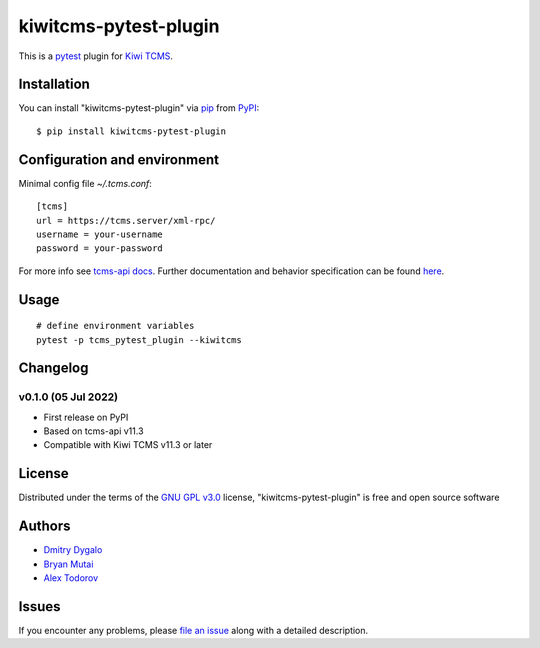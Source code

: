 ======================
kiwitcms-pytest-plugin
======================

.. image:: https://img.shields.io/pypi/v/kiwitcms-pytest-plugin.svg
    :target: https://pypi.org/project/kiwitcms-pytest-plugin
    :alt: PyPI version

.. image:: https://img.shields.io/pypi/pyversions/kiwitcms-pytest-plugin.svg
    :target: https://pypi.org/project/kiwitcms-pytest-plugin
    :alt: Python versions

.. image:: https://tidelift.com/badges/package/pypi/kiwitcms
    :target: https://tidelift.com/subscription/pkg/pypi-kiwitcms?utm_source=pypi-kiwitcms&utm_medium=github&utm_campaign=readme
    :alt: Tidelift

.. image:: https://opencollective.com/kiwitcms/tiers/sponsor/badge.svg?label=sponsors&color=brightgreen
   :target: https://opencollective.com/kiwitcms#contributors
   :alt: Become a sponsor

.. image:: https://img.shields.io/twitter/follow/KiwiTCMS.svg
    :target: https://twitter.com/KiwiTCMS
    :alt: Kiwi TCMS on Twitter


This is a `pytest`_ plugin for `Kiwi TCMS <http://kiwitcms.org>`_.


Installation
------------

You can install "kiwitcms-pytest-plugin" via `pip`_ from `PyPI`_::

    $ pip install kiwitcms-pytest-plugin


Configuration and environment
-----------------------------

Minimal config file `~/.tcms.conf`::

    [tcms]
    url = https://tcms.server/xml-rpc/
    username = your-username
    password = your-password


For more info see `tcms-api docs <https://tcms-api.readthedocs.io>`_.
Further documentation and behavior specification can be found
`here <https://tcms-api.readthedocs.io/en/latest/modules/tcms_api.plugin_helpers.html>`_.


Usage
-----

::

    # define environment variables
    pytest -p tcms_pytest_plugin --kiwitcms


Changelog
---------

v0.1.0 (05 Jul 2022)
~~~~~~~~~~~~~~~~~~~~

- First release on PyPI
- Based on tcms-api v11.3
- Compatible with Kiwi TCMS v11.3 or later


License
-------

Distributed under the terms of the `GNU GPL v3.0`_ license,
"kiwitcms-pytest-plugin" is free and open source software


Authors
-------

- `Dmitry Dygalo <https://github.com/Stranger6667>`_
- `Bryan Mutai <https://github.com/brymut>`_
- `Alex Todorov <https://github.com/atodorov>`_


Issues
------

If you encounter any problems,
please `file an issue`_ along with a detailed description.

.. _`GNU GPL v3.0`: http://www.gnu.org/licenses/gpl-3.0.txt
.. _`file an issue`: https://github.com/kiwitcms/pytest-plugin/issues
.. _`pytest`: https://github.com/pytest-dev/pytest
.. _`pip`: https://pypi.org/project/pip/
.. _`PyPI`: https://pypi.org/project
